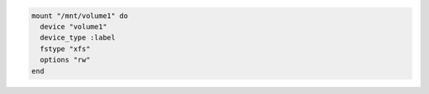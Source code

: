 .. This is an included how-to. 

.. To mount a labeled file system:

.. code-block:: ruby

   mount "/mnt/volume1" do
     device "volume1"
     device_type :label
     fstype "xfs"
     options "rw"
   end
